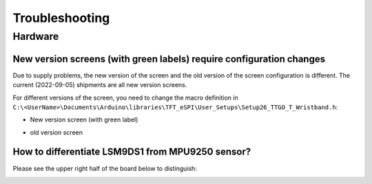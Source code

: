 ****************
Troubleshooting
****************

Hardware
=========

.. _tft_issue:

New version screens (with green labels) require configuration changes
----------------------------------------------------------------------

Due to supply problems, the new version of the screen and the old version of the screen configuration is different. The current (2022-09-05) shipments are all new version screens.

.. image:: ../_static/readme/new_version_green_tag.png

For different versions of the screen, you need to change the macro definition in ``C:\<UserName>\Documents\Arduino\libraries\TFT_eSPI\User_Setups\Setup26_TTGO_T_Wristband.h``:

* New version screen (with green label)

.. image:: ../_static/readme/new_version.png

* old version screen

.. image:: ../_static/readme/older_version.png

How to differentiate LSM9DS1 from MPU9250 sensor?
--------------------------------------------------

Please see the upper right half of the board below to distinguish:

.. image:: ../_static/readme/3.jpg
